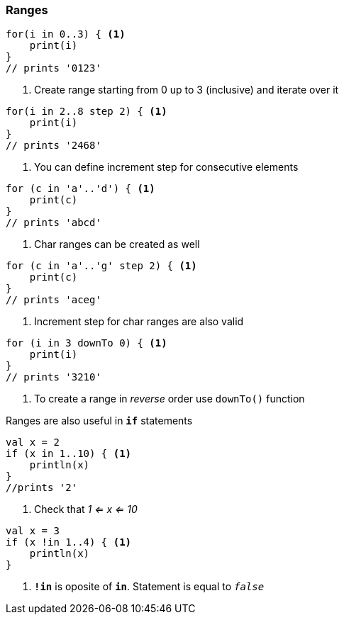 === Ranges
[source,kotlin]
----
for(i in 0..3) { <1>
    print(i)
}
// prints '0123'
----
<1> Create range starting from 0 up to 3 (inclusive) and iterate over it


[source,kotlin]
----
for(i in 2..8 step 2) { <1>
    print(i)
}
// prints '2468'
----
<1> You can define increment step for consecutive elements


[source,kotlin]
----
for (c in 'a'..'d') { <1>
    print(c)
}
// prints 'abcd'
----
<1> Char ranges can be created as well


[source,kotlin]
----
for (c in 'a'..'g' step 2) { <1>
    print(c)
}
// prints 'aceg'
----
<1> Increment step for char ranges are also valid


[source,kotlin]
----
for (i in 3 downTo 0) { <1>
    print(i)
}
// prints '3210'
----
<1> To create a range in _reverse_ order use `downTo()` function


Ranges are also useful in `*if*` statements

[source,kotlin]
----
val x = 2
if (x in 1..10) { <1>
    println(x)
}
//prints '2'
----
<1> Check that _1 <= x <= 10_


[source,kotlin]
----
val x = 3
if (x !in 1..4) { <1>
    println(x)
}
----
<1> `*!in*` is oposite of `*in*`. Statement is equal to `_false_`